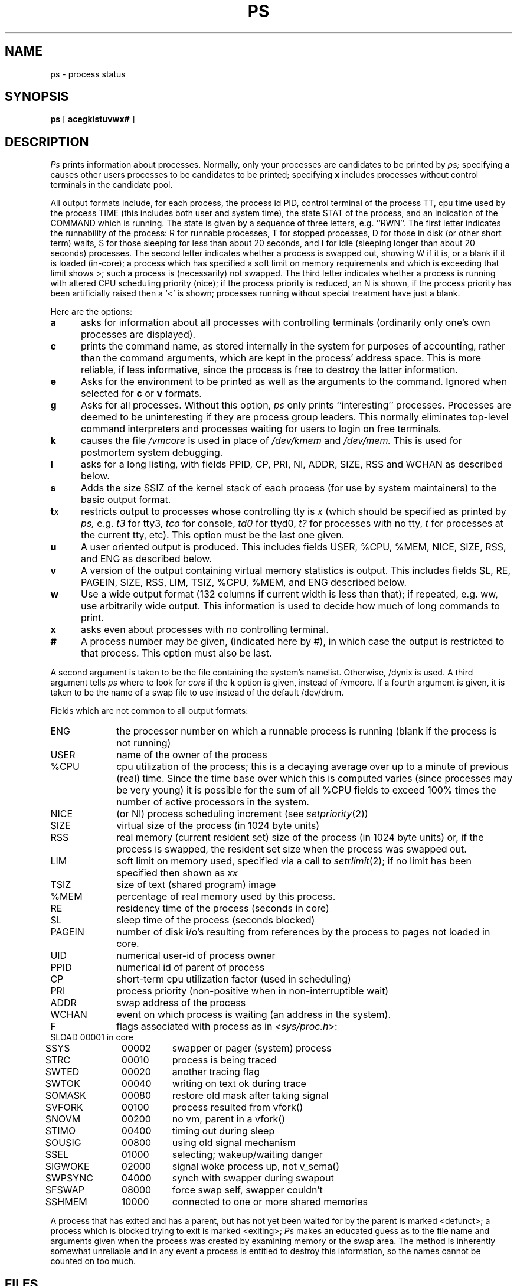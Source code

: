 .\" $Copyright: $
.\" Copyright (c) 1984, 1985, 1986, 1987, 1988, 1989, 1990, 1991
.\" Sequent Computer Systems, Inc.   All rights reserved.
.\"  
.\" This software is furnished under a license and may be used
.\" only in accordance with the terms of that license and with the
.\" inclusion of the above copyright notice.   This software may not
.\" be provided or otherwise made available to, or used by, any
.\" other person.  No title to or ownership of the software is
.\" hereby transferred.
...
.V= $Header: ps.1 1.16 1991/08/27 23:08:31 $
.TH PS 1 "\*(V)" "4BSD/DYNIX"
.SH NAME
ps \- process status
.SH SYNOPSIS
.B ps
[
.B acegklstuvwx#
]
.SH DESCRIPTION
.I Ps
prints information about processes.
Normally, only your processes are candidates to be printed by
.I ps;
specifying
.B a
causes other users processes to be candidates to be printed;
specifying
.B x
includes processes without control terminals in the candidate pool.
.PP
All output formats include, for each process, the process id PID,
control terminal of the process TT, cpu time used by the process TIME
(this includes both user and system time), the state STAT of the process,
and an indication of the COMMAND which is running.
The state is given by a sequence of three letters, e.g. ``RWN''.
The first letter indicates the runnability of the process:
R for runnable processes,
T for stopped processes,
D for those in disk (or other short term) waits,
S for those sleeping for less than about 20 seconds,
and I for idle (sleeping longer than about 20 seconds)
processes.
The second letter indicates whether a process is swapped out,
showing W if it is, or a blank if it is loaded (in-core);
a process which has specified a soft limit on memory requirements
and which is exceeding that limit shows >; such a process is (necessarily)
not swapped.
The third letter indicates whether a process is running with altered
CPU scheduling priority (nice); if the process priority is reduced,
an N is shown, if the process priority has been artificially raised then
a `<' is shown; processes running without special treatment have just a
blank.
.PP
Here are the options:
.TP 5
.B a
asks for information about all processes with controlling terminals
(ordinarily only one's own processes are displayed).
.TP 5
.B c
prints the command name, as stored internally in the system for purposes
of accounting, rather than the command arguments, which are kept
in the process' address space.  This is more reliable, if less informative,
since the process is free to destroy the latter information.
.TP 5
.B e
Asks for the environment to be printed as well as the arguments to the command.
Ignored when selected for
.B c
or
.B v
formats.
.TP 5
.B g
Asks for all processes.
Without this option,
.I ps
only prints ``interesting'' processes.
Processes are deemed to be uninteresting if they are process group leaders.
This normally eliminates top-level command interpreters and processes
waiting for users to login on free terminals.
.TP 5
.B k
causes the file
.I /vmcore
is used in place of
.IR /dev/kmem " and " /dev/mem.
This is used for
postmortem system debugging.
.TP 5
.B l
asks for a long listing, with fields PPID, CP, PRI, NI, ADDR, SIZE, RSS and
WCHAN as described below.
.TP 5
.B s
Adds the size SSIZ of the kernel stack of each process (for use by system
maintainers) to the basic output format.
.TP 5
\f3t\f2x\f1
restricts output to processes whose controlling tty is \f2x\f1
(which should be specified as printed by
.I ps,
e.g.
.I t3
for tty3,
.I tco
for console,
.I td0
for ttyd0,
.I t?
for processes with no tty,
.I t
for processes at the current tty,
etc).
This option must be the last one given.
.TP 5
.B u
A user oriented output is produced.
This includes fields USER, %CPU, %MEM, NICE, SIZE, RSS, and ENG as described below.
.TP 5
.B v
A version of the output containing virtual memory statistics is output.
This includes fields SL, RE, PAGEIN, SIZE, RSS, LIM, TSIZ, %CPU, %MEM,
and ENG described below.
.TP 5
.B w
Use a wide output format (132 columns if current width is less than that); if repeated,
e.g. ww, use arbitrarily wide output.
This information is used to decide how much of long commands to print.
.TP 5
.B x
asks even about processes with no controlling terminal.
.TP 5
.B #
A process number may be given,
(indicated here by #),
in which case the output
is restricted to that process.
This option must also be last.
.PP
A second argument is taken 
to be the file containing the system's
namelist.  Otherwise, /dynix is used.
A third argument tells
.I ps
where to look for
.I core
if the
.B k
option is given, instead of /vmcore.
If a fourth argument is given, it
is taken to be the name of a swap file to use instead of
the default /dev/drum.
.PP
Fields which are not common to all output formats:
.PD 0
.PP
.IP ENG 10
the processor number on which a runnable process is running
(blank if the process is not running)
.IP USER 10
name of the owner of the process
.IP %CPU 10
cpu utilization of the process; this is a decaying average over up to
a minute of previous (real) time.  Since the time base over which this
is computed varies (since processes may be very young) it is possible
for the sum of all %CPU fields to exceed 100% times the number of active
processors in the system.
.IP NICE 10
(or NI) process scheduling increment (see
.IR setpriority (2))
.IP SIZE 10
virtual size of the process (in 1024 byte units)
.IP RSS 10
real memory (current resident set) size of the process (in 1024 byte units) or,
if the process is swapped,
the resident set size when the process was swapped out. 
.IP LIM 10
soft limit on memory used, specified via a call to
.IR setrlimit (2);
if no limit has been specified then shown as \f2xx\f1
.IP TSIZ 10
size of text (shared program) image
.IP %MEM 10
percentage of real memory used by this process.
.IP RE 10
residency time of the process (seconds in core)
.IP SL 10
sleep time of the process (seconds blocked)
.IP PAGEIN 10
number of disk i/o's resulting from references by the process
to pages not loaded in core.
.IP UID 10
numerical user-id of process owner
.IP PPID 10
numerical id of parent of process
.IP CP 10
short-term cpu utilization factor (used in scheduling)
.IP PRI 10
process priority (non-positive when in non-interruptible wait)
.IP ADDR 10
swap address of the process
.IP WCHAN 10
event on which process is waiting (an address in the system).
.sp
.IP F 10
flags associated with process as in
.RI < sys/proc.h >:
.br
.PP
.sp
.nf
.ta 6n 18n 26n
	SLOAD	00001	in core
	SSYS	00002	swapper or pager (system) process
	STRC	00010	process is being traced
	SWTED	00020	another tracing flag
	SWTOK	00040	writing on text ok during trace
	SOMASK	00080	restore old mask after taking signal
	SVFORK	00100	process resulted from vfork()
	SNOVM	00200	no vm, parent in a vfork()
	STIMO	00400	timing out during sleep
	SOUSIG	00800	using old signal mechanism
	SSEL	01000	selecting; wakeup/waiting danger
	SIGWOKE	02000	signal woke process up, not v_sema()
	SWPSYNC	04000	synch with swapper during swapout
	SFSWAP	08000	force swap self, swapper couldn't
	SSHMEM	10000	connected to one or more shared memories
.fi
.PD
.PP
A process that has exited and has a parent, but has not
yet been waited for by the parent is marked <defunct>; a process
which is blocked trying to exit is marked <exiting>;
.I Ps
makes an educated guess as to the file name
and arguments given when the process was created
by examining memory or the swap area.
The method is inherently somewhat unreliable and in any event
a process is entitled to destroy this information,
so the names cannot be counted on too much.
.SH FILES
.ta \w'/tmp/.ps_data  'u
/dynix	system namelist
.br
/dev/kmem	kernel memory
.br
/dev/drum	swap device
.br
/vmcore	core file
.br
/dev	searched to find swap device and tty names
.br
/tmp/.ps_data	system namelist, device, and uid cache
.SH "SEE ALSO"
kill(1), w(1)
.SH BUGS
Things can change while
.I ps
is running; the picture it gives is only a close
approximation to reality.
